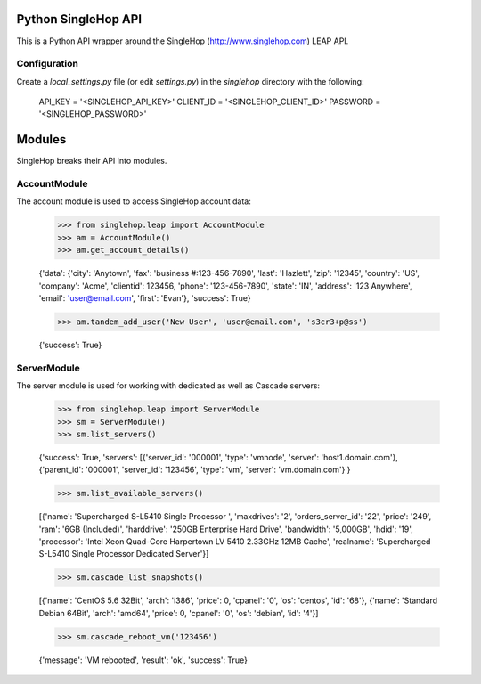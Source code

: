 Python SingleHop API
---------------------

This is a Python API wrapper around the SingleHop (http://www.singlehop.com) LEAP API.

Configuration
================

Create a `local_settings.py` file (or edit `settings.py`) in the `singlehop` directory with the following:
    
    API_KEY = '<SINGLEHOP_API_KEY>'
    CLIENT_ID = '<SINGLEHOP_CLIENT_ID>'
    PASSWORD = '<SINGLEHOP_PASSWORD>'


Modules
--------

SingleHop breaks their API into modules.  

AccountModule
==============

The account module is used to access SingleHop account data:

    >>> from singlehop.leap import AccountModule
    >>> am = AccountModule()
    >>> am.get_account_details()

    {'data': {'city': 'Anytown', 'fax': 'business #:123-456-7890', 'last': 'Hazlett', 'zip': '12345', 'country': 'US', 'company': 'Acme', 'clientid': 123456, 'phone': '123-456-7890', 'state': 'IN', 'address': '123 Anywhere', 'email': 'user@email.com', 'first': 'Evan'}, 'success': True}
    
    >>> am.tandem_add_user('New User', 'user@email.com', 's3cr3+p@ss')
    
    {'success': True}

ServerModule
============

The server module is used for working with dedicated as well as Cascade servers:

    >>> from singlehop.leap import ServerModule
    >>> sm = ServerModule()
    >>> sm.list_servers()
    
    {'success': True, 'servers': [{'server_id': '000001', 'type': 'vmnode', 'server': 'host1.domain.com'}, {'parent_id': '000001', 'server_id': '123456', 'type': 'vm', 'server': 'vm.domain.com'} }
    
    >>> sm.list_available_servers()
    
    [{'name': 'Supercharged S-L5410 Single Processor ', 'maxdrives': '2', 'orders_server_id': '22', 'price': '249', 'ram': '6GB (Included)', 'harddrive': '250GB Enterprise Hard Drive', 'bandwidth': '5,000GB', 'hdid': '19', 'processor': 'Intel Xeon Quad-Core Harpertown LV 5410 2.33GHz 12MB Cache', 'realname': 'Supercharged S-L5410 Single Processor Dedicated Server'}]
    
    >>> sm.cascade_list_snapshots()
    
    [{'name': 'CentOS 5.6 32Bit', 'arch': 'i386', 'price': 0, 'cpanel': '0', 'os': 'centos', 'id': '68'},  {'name': 'Standard Debian 64Bit', 'arch': 'amd64', 'price': 0, 'cpanel': '0', 'os': 'debian', 'id': '4'}]

    >>> sm.cascade_reboot_vm('123456')

    {'message': 'VM rebooted', 'result': 'ok', 'success': True}

